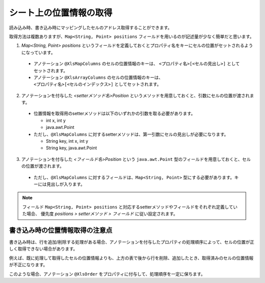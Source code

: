 ------------------------------------------
シート上の位置情報の取得
------------------------------------------

読み込み時、書き込み時にマッピングしたセルのアドレス取得することができます。

取得方法は複数ありますが、``Map<String, Point> positions`` フィールドを用いるのが記述量が少なく簡単だと思います。
 
 
1. `Map\<String, Point\> positions` というフィールドを定義しておくとプロパティ名をキーにセルの位置がセットされるようになっています。
 
  * アノテーション ``@XlsMapColumns`` のセルの位置情報のキーは、 ``<プロパティ名>[<セルの見出し>]`` としてセットされます。
 
  * アノテーション ``@XlsArrayColumns`` のセルの位置情報のキーは、 ``<プロパティ名>[<セルのインデックス>]`` としてセットされます。

2. アノテーションを付与した *\<setterメソッド名\>Position* というメソッドを用意しておくと、引数にセルの位置が渡されます。
 
  * 位置情報を取得用のsetterメソッドは以下のいずれかの引数を取る必要があります。
    
    * int x, int y
     
    * java.awt.Point
     
  * ただし、``@XlsMapColumns`` に対するsetterメソッドは、第一引数にセルの見出しが必要になります。
    
    * String key, int x, int y
    
    * String key, java.awt.Point
     
3. アノテーションを付与した *\<フィールド名\>Position* という ``java.awt.Point`` 型のフィールドを用意しておくと、セルの位置が渡されます。
 
  * ただし、``@XlsMapColumns`` に対するフィールドは、``Map<String, Point>`` 型にする必要があります。キーには見出しが入ります。
 
.. sourcecode:: java
    :linenos:
    
    public class SampleRecord {
        
        // 汎用的な位置情報
        public Map<String, Point> positions;
        
        
        @XlsColumns(label="名前")
        private String name;
        
        // プロパティごとに個別に位置情報を定義するフィールド
        private Point namePosition;
        
        // プロパティごとに個別に位置情報を定義するメソッド（Pointクラス）
        // フィールド positionsが定義あれば必要ありません。
        public void setNamePosition(Point position) {
            //...
        }
        
        // プロパティごとに個別に位置情報を定義するメソッド（Pointクラス）
        // フィールド positionsが定義あれば必要ありません。
        public void setNamePosition(int x, int y) {
            //...
        }
        
        // @XlsMapColumnsの場合
        @XlsMapColumns(previousColumnName="名前")
        private Map<String, String> attendedMap;
        
        // プロパティごとに個別に位置情報を定義するフィールド
        private Map<String, Point> attendedMapPosition;
        
        // プロパティごとに個別に位置情報を定義するメソッド1
        // @XlsMapColumnsの場合keyは、セルの見出しの値
        // フィールド positionsが定義あれば必要ありません。
        public void setAttendedMapPosition(String key, Point position) {
            //...
        }
        
        // プロパティごとに個別に位置情報を定義するメソッド2
        // @XlsMapColumnsの場合keyは、セルの見出しの値
        // フィールド positionsが定義あれば必要ありません。
        public void setAttendedMapPosition(String key, int x, int y) {
            //...
        }
    
    }


.. note::
   
   フィールド ``Map<String, Point> positions`` と対応するsetterメソッドやフィールドをそれぞれ定義していた場合、
   優先度 *positions > setterメソッド > フィールド* に従い設定されます。


^^^^^^^^^^^^^^^^^^^^^^^^^^^^^^^^^^^^^^^
書き込み時の位置情報取得の注意点
^^^^^^^^^^^^^^^^^^^^^^^^^^^^^^^^^^^^^^^

書き込み時は、行を追加/削除する処理がある場合、アノテーションを付与したプロパティの処理順序によって、セルの位置が正しく取得できない場合があります。

例えば、既に処理して取得したセルの位置情報よりも、上方の表で後から行を削除、追加したとき、取得済みのセルの位置情報が不正になります。

このような場合、アノテーション ``@XlsOrder`` をプロパティに付与して、処理順序を一定に保ちます。


.. sourcecode:: java
    :linenos:
    
    @XlsSheet(name="情報")
    public Employee {
        // セルの位置情報
        public Map<String, Point> positions;
        
        @XlsOrder(1) // プロパティの処理順序を指定します。
        @XlsHorizontalRecords(tableLabel="履歴", terminal=RecordTerminal.Border)
        @XlsRecordOption(overOperation=OverOperation.Insert, remainedOperation=RemainedOperation.Delete) // データによって行の追加、削除する設定
        private List<EmployeeHistory> histories;
        
        @XlsOrder(2) // プロパティの処理順序を指定します。
        @XlsLabelledCell(label="名前")
        private String name;
        
    }


